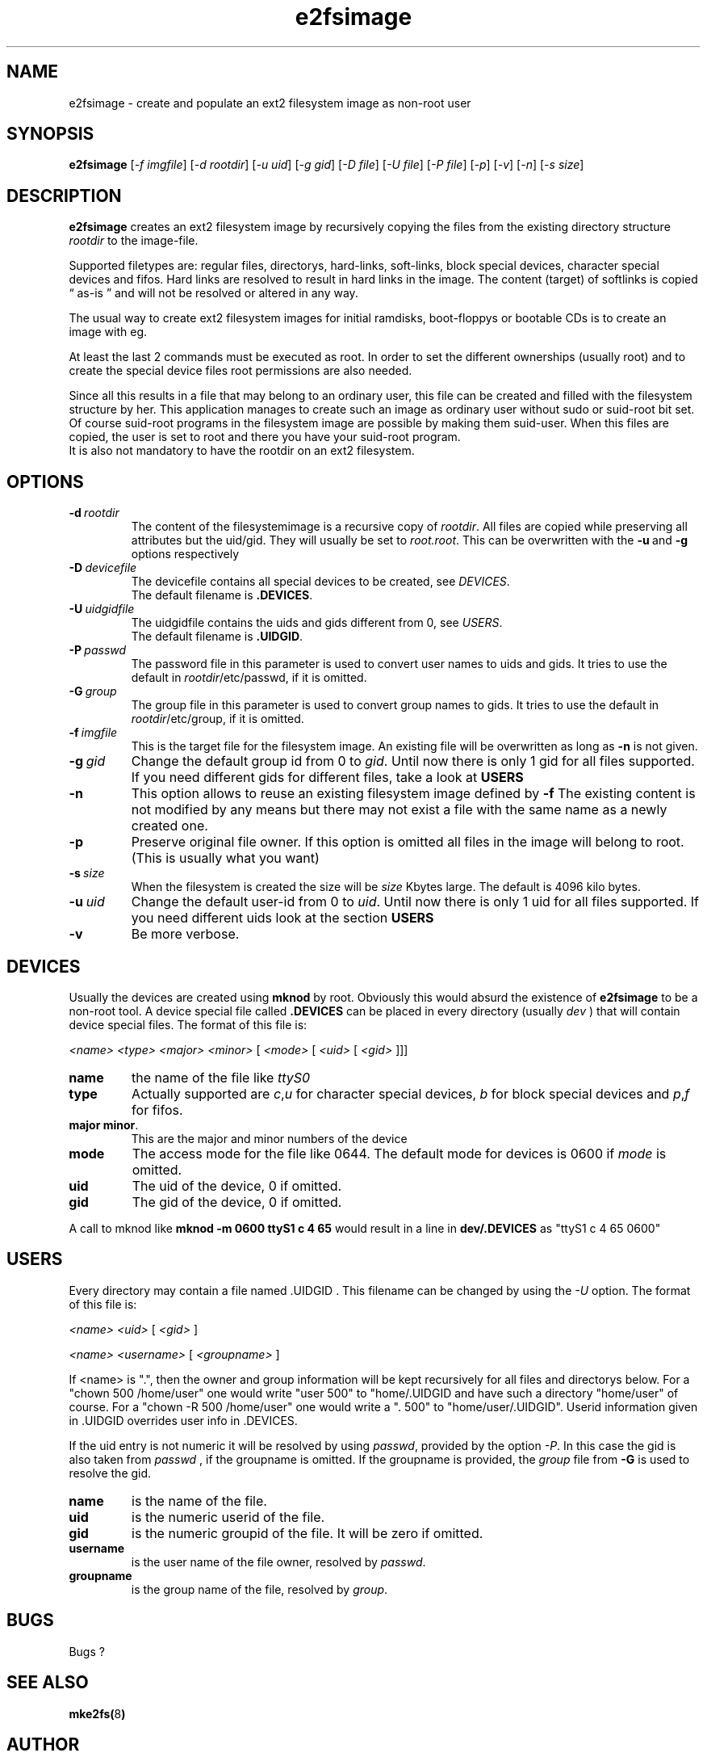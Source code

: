 .TH e2fsimage 1 "_DATE_" "_VERSION_" 
.SH NAME
e2fsimage \- create and populate an ext2 filesystem image as non-root user
.SH SYNOPSIS
.B e2fsimage
.RI [ -f\ imgfile ]
.RI [ -d\ rootdir ]
.RI [ -u\ uid ]
.RI [ -g\ gid ]
.RI [ -D\ file ]
.RI [ -U\ file ]
.RI [ -P\ file ]
.RI [ -p ]
.RI [ -v ]
.RI [ -n ]
.RI [ -s\ size ]
.SH DESCRIPTION
.LP
.B e2fsimage
creates an ext2 filesystem image by recursively copying the files from 
the existing directory structure
.I rootdir
to the image-file.

.br
Supported filetypes are: regular files, directorys, hard-links,
soft-links, block special devices, character special devices
and fifos.
Hard links are resolved to result in hard links in the image.
The content (target) of softlinks is copied \*(lq as-is \*(rq and will not be resolved or altered in any way.

.LP
The usual way to create ext2 filesystem images for initial ramdisks,
boot-floppys or bootable CDs is to create an image with eg. 
.LP
.TS
tab (@);
l l.
1@ dd if=/dev/zero of=e2img bs=1024 count=4096
2@ mke2fs -F e2img
3@ mount -o loop e2img mounpoint
4@ cp -r rootdir/* mountpoint
.TE
.LP
At least the last 2 commands must be executed as root.
In order to set the different ownerships (usually root) and to create
the special device files root permissions are also needed.
.LP
Since all this results in a file that may belong to an 
ordinary user, this file can be created and filled with the filesystem
structure by her. This application manages to create such an
image as ordinary user without sudo or suid-root bit set. 
Of course suid-root programs in the filesystem image are possible 
by making them suid-user.
When this files are copied, the user is set to root and there you
have your suid-root program.  
.br
It is also not mandatory to have the rootdir on an ext2 filesystem.

.SH OPTIONS

.TP
.BI \-d\  rootdir
The content of the filesystemimage is a recursive copy of 
.IR rootdir . 
All files are copied while preserving all attributes but the uid/gid.
They will usually be set to 
.IR root.root .
This can be overwritten with the 
.BR -u \ and\  -g
options respectively

.TP
.BI \-D\  devicefile
The devicefile contains all special devices to be created, see
.IR DEVICES .
.br
The default filename is 
.BR .DEVICES .

.TP
.BI \-U\  uidgidfile
The uidgidfile contains the uids and gids different from 0, see
.IR USERS .
.br
The default filename is 
.BR .UIDGID .

.TP
.BI \-P\  passwd
The password file in this parameter is used to convert user names to uids and gids.
It tries to use the default in 
.IR rootdir /etc/passwd,
if it is omitted.

.TP
.BI \-G\  group
The group file in this parameter is used to convert group names to gids.
It tries to use the default in 
.IR rootdir /etc/group,
if it is omitted. 

.TP
.BI \-f\  imgfile
This is the target file for the filesystem image. An existing file will be overwritten as long as 
.B \-n
is not given.

.TP
.BI \-g\  gid
Change the default group id from 0 to
.IR gid .
Until now there is only 1 gid for all files supported. If you need different
gids for different files, take a look at 
.B USERS

.TP
.B \-n
This option allows to reuse an existing filesystem image defined by
.B \-f
The existing content is not modified by any means but there
may not exist a file with the same name as a newly created one.

.TP
.B \-p
Preserve original file owner. If this option is omitted all files in the 
image will belong to root. (This is usually what you want)

.TP
.BI \-s\  size
When the filesystem is created the size will be
.I size
Kbytes large. The default is 4096 kilo bytes.

.TP
.BI \-u\  uid
Change the default user-id from 0 to
.IR uid .
Until now there is only 1 uid for all files supported. If you need different
uids look at the section
.B USERS

.TP
.BI \-v
Be more verbose.

.SH DEVICES
.LP
Usually the devices are created using
.B mknod
by root. Obviously this would absurd the existence of 
.B e2fsimage
to be a non-root tool. A device special file called
.B .DEVICES
can be placed in every directory (usually 
.I dev
) that will contain device special files. The format of this file is:
.LP
.I <name> <type> <major> <minor> 
.RI [ \ <mode>\  [ \ <uid>\  [ \ <gid>\  ]]]
.TP
.B name
the name of the file like 
.I ttyS0
.TP
.B type 
Actually supported are
.IR c , u
for character special devices,
.I b
for block special devices and
.IR p , f
for fifos.
.TP
.BR major\ minor .
This are the major and minor numbers of the device
.TP
.B mode
The access mode for the file like 0644. The default mode for
devices is 0600 if 
.I mode
is omitted.
.TP
.BI uid
The uid of the device, 0 if omitted.
.TP
.BI gid
The gid of the device, 0 if omitted.
.LP
A call to mknod like 
.B mknod -m 0600 ttyS1 c 4 65
would result in a line in
.B dev/.DEVICES 
as "ttyS1 c 4 65 0600"

.SH USERS
.LP
Every directory may contain a file named .UIDGID . This filename can be changed by using the
.I -U
option. The format of this file is:
.LP
.I <name> <uid> 
.RI [ \ <gid> \ ]
.LP
.I <name> <username> 
.RI [ \ <groupname> \ ]
.LP
If <name> is ".", then the owner and group information
will be kept recursively for all files and directorys below.
For a "chown 500 /home/user" one would write "user 500" to "home/.UIDGID and have
such a directory "home/user" of course. For a "chown -R 500 /home/user"
one would write a ". 500" to "home/user/.UIDGID".
Userid information given in .UIDGID overrides user info in .DEVICES. 
.LP
If the uid entry is not numeric it will be resolved by using
.IR passwd ,
provided by the option
.IR \-P .
In this case the gid is also taken from 
.IR passwd
, if the groupname is omitted.
If the groupname is provided, the
.I group
file from
.B -G
is used to resolve the gid.

.TP
.B name
is the name of the file.
.TP
.B uid 
is the numeric userid of the file.
.TP
.B gid 
is the numeric groupid of the file. It will be zero if omitted.
.TP
.B username 
is the user name of the file owner, resolved by 
.IR passwd .
.TP
.B groupname
is the group name of the file, resolved by
.IR group .

.SH BUGS
.LP
Bugs ?

.SH SEE ALSO
.BR mke2fs( 8 )

.SH AUTHOR
.LP
This program was written by 
.br
Christian Hohnstaedt <christian@hohnstaedt.de>
.br
The project homepage is http://www.hohnstaedt.de/e2fsimage
